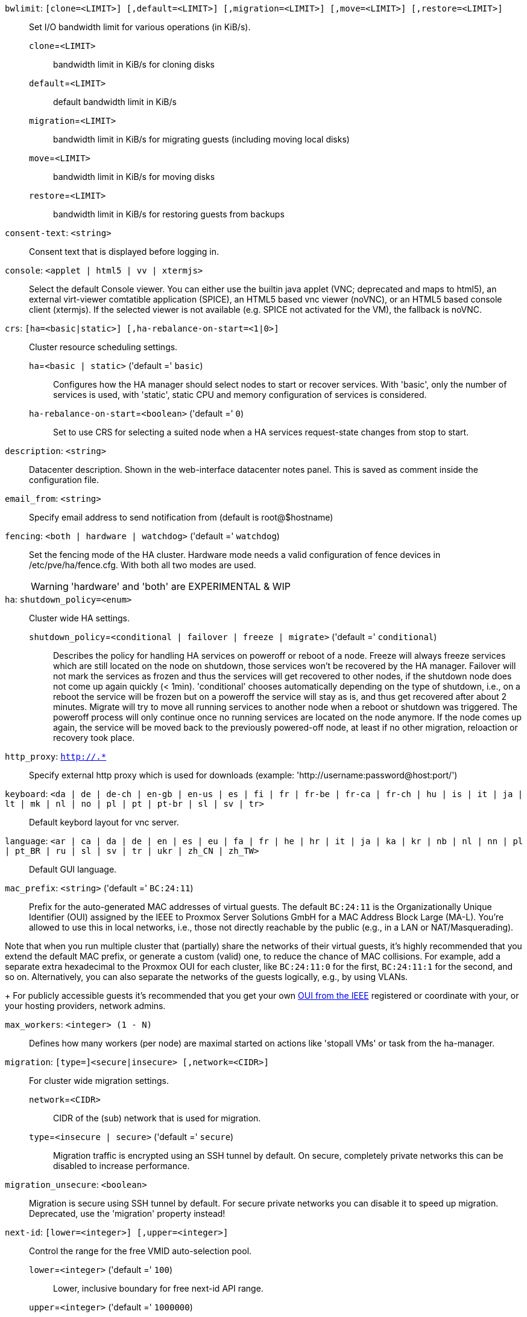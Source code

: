 `bwlimit`: `[clone=<LIMIT>] [,default=<LIMIT>] [,migration=<LIMIT>] [,move=<LIMIT>] [,restore=<LIMIT>]` ::

Set I/O bandwidth limit for various operations (in KiB/s).

`clone`=`<LIMIT>` ;;

bandwidth limit in KiB/s for cloning disks

`default`=`<LIMIT>` ;;

default bandwidth limit in KiB/s

`migration`=`<LIMIT>` ;;

bandwidth limit in KiB/s for migrating guests (including moving local disks)

`move`=`<LIMIT>` ;;

bandwidth limit in KiB/s for moving disks

`restore`=`<LIMIT>` ;;

bandwidth limit in KiB/s for restoring guests from backups

`consent-text`: `<string>` ::

Consent text that is displayed before logging in.

`console`: `<applet | html5 | vv | xtermjs>` ::

Select the default Console viewer. You can either use the builtin java applet (VNC; deprecated and maps to html5), an external virt-viewer comtatible application (SPICE), an HTML5 based vnc viewer (noVNC), or an HTML5 based console client (xtermjs). If the selected viewer is not available (e.g. SPICE not activated for the VM), the fallback is noVNC.

`crs`: `[ha=<basic|static>] [,ha-rebalance-on-start=<1|0>]` ::

Cluster resource scheduling settings.

`ha`=`<basic | static>` ('default =' `basic`);;

Configures how the HA manager should select nodes to start or recover services. With 'basic', only the number of services is used, with 'static', static CPU and memory configuration of services is considered.

`ha-rebalance-on-start`=`<boolean>` ('default =' `0`);;

Set to use CRS for selecting a suited node when a HA services request-state changes from stop to start.

`description`: `<string>` ::

Datacenter description. Shown in the web-interface datacenter notes panel. This is saved as comment inside the configuration file.

`email_from`: `<string>` ::

Specify email address to send notification from (default is root@$hostname)

`fencing`: `<both | hardware | watchdog>` ('default =' `watchdog`)::

Set the fencing mode of the HA cluster. Hardware mode needs a valid configuration of fence devices in /etc/pve/ha/fence.cfg. With both all two modes are used.
+
WARNING: 'hardware' and 'both' are EXPERIMENTAL & WIP

`ha`: `shutdown_policy=<enum>` ::

Cluster wide HA settings.

`shutdown_policy`=`<conditional | failover | freeze | migrate>` ('default =' `conditional`);;

Describes the policy for handling HA services on poweroff or reboot of a node. Freeze will always freeze services which are still located on the node on shutdown, those services won't be recovered by the HA manager. Failover will not mark the services as frozen and thus the services will get recovered to other nodes, if the shutdown node does not come up again quickly (< 1min). 'conditional' chooses automatically depending on the type of shutdown, i.e., on a reboot the service will be frozen but on a poweroff the service will stay as is, and thus get recovered after about 2 minutes. Migrate will try to move all running services to another node when a reboot or shutdown was triggered. The poweroff process will only continue once no running services are located on the node anymore. If the node comes up again, the service will be moved back to the previously powered-off node, at least if no other migration, reloaction or recovery took place.

`http_proxy`: `http://.*` ::

Specify external http proxy which is used for downloads (example: 'http://username:password@host:port/')

`keyboard`: `<da | de | de-ch | en-gb | en-us | es | fi | fr | fr-be | fr-ca | fr-ch | hu | is | it | ja | lt | mk | nl | no | pl | pt | pt-br | sl | sv | tr>` ::

Default keybord layout for vnc server.

`language`: `<ar | ca | da | de | en | es | eu | fa | fr | he | hr | it | ja | ka | kr | nb | nl | nn | pl | pt_BR | ru | sl | sv | tr | ukr | zh_CN | zh_TW>` ::

Default GUI language.

`mac_prefix`: `<string>` ('default =' `BC:24:11`)::

Prefix for the auto-generated MAC addresses of virtual guests. The default `BC:24:11` is the Organizationally Unique Identifier (OUI) assigned by the IEEE to Proxmox Server Solutions GmbH for a MAC Address Block Large (MA-L). You're allowed to use this in local networks, i.e., those not directly reachable by the public (e.g., in a LAN or NAT/Masquerading).
 
Note that when you run multiple cluster that (partially) share the networks of their virtual guests, it's highly recommended that you extend the default MAC prefix, or generate a custom (valid) one, to reduce the chance of MAC collisions. For example, add a separate extra hexadecimal to the Proxmox OUI for each cluster, like `BC:24:11:0` for the first, `BC:24:11:1` for the second, and so on.
 Alternatively, you can also separate the networks of the guests logically, e.g., by using VLANs.
+
For publicly accessible guests it's recommended that you get your own https://standards.ieee.org/products-programs/regauth/[OUI from the IEEE] registered or coordinate with your, or your hosting providers, network admins.

`max_workers`: `<integer> (1 - N)` ::

Defines how many workers (per node) are maximal started  on actions like 'stopall VMs' or task from the ha-manager.

`migration`: `[type=]<secure|insecure> [,network=<CIDR>]` ::

For cluster wide migration settings.

`network`=`<CIDR>` ;;

CIDR of the (sub) network that is used for migration.

`type`=`<insecure | secure>` ('default =' `secure`);;

Migration traffic is encrypted using an SSH tunnel by default. On secure, completely private networks this can be disabled to increase performance.

`migration_unsecure`: `<boolean>` ::

Migration is secure using SSH tunnel by default. For secure private networks you can disable it to speed up migration. Deprecated, use the 'migration' property instead!

`next-id`: `[lower=<integer>] [,upper=<integer>]` ::

Control the range for the free VMID auto-selection pool.

`lower`=`<integer>` ('default =' `100`);;

Lower, inclusive boundary for free next-id API range.

`upper`=`<integer>` ('default =' `1000000`);;

Upper, exclusive boundary for free next-id API range.

`notify`: `[fencing=<always|never>] [,package-updates=<auto|always|never>] [,replication=<always|never>] [,target-fencing=<TARGET>] [,target-package-updates=<TARGET>] [,target-replication=<TARGET>]` ::

Cluster-wide notification settings.

`fencing`=`<always | never>` ;;

UNUSED - Use datacenter notification settings instead.

`package-updates`=`<always | auto | never>` ('default =' `auto`);;

DEPRECATED: Use datacenter notification settings instead.
Control how often the daily update job should send out notifications:
* 'auto' daily for systems with a valid subscription, as those are assumed to be  production-ready and thus should know about pending updates.
* 'always' every update, if there are new pending updates.
* 'never' never send a notification for new pending updates.

`replication`=`<always | never>` ;;

UNUSED - Use datacenter notification settings instead.

`target-fencing`=`<TARGET>` ;;

UNUSED - Use datacenter notification settings instead.

`target-package-updates`=`<TARGET>` ;;

UNUSED - Use datacenter notification settings instead.

`target-replication`=`<TARGET>` ;;

UNUSED - Use datacenter notification settings instead.

`registered-tags`: `<tag>[;<tag>...]` ::

A list of tags that require a `Sys.Modify` on '/' to set and delete. Tags set here that are also in 'user-tag-access' also require `Sys.Modify`.

`tag-style`: `[case-sensitive=<1|0>] [,color-map=<tag>:<hex-color>[:<hex-color-for-text>][;<tag>=...]] [,ordering=<config|alphabetical>] [,shape=<enum>]` ::

Tag style options.

`case-sensitive`=`<boolean>` ('default =' `0`);;

Controls if filtering for unique tags on update should check case-sensitive.

`color-map`=`<tag>:<hex-color>[:<hex-color-for-text>][;<tag>=...]` ;;

Manual color mapping for tags (semicolon separated).

`ordering`=`<alphabetical | config>` ('default =' `alphabetical`);;

Controls the sorting of the tags in the web-interface and the API update.

`shape`=`<circle | dense | full | none>` ('default =' `circle`);;

Tag shape for the web ui tree. 'full' draws the full tag. 'circle' draws only a circle with the background color. 'dense' only draws a small rectancle (useful when many tags are assigned to each guest).'none' disables showing the tags.

`u2f`: `[appid=<APPID>] [,origin=<URL>]` ::

u2f

`appid`=`<APPID>` ;;

U2F AppId URL override. Defaults to the origin.

`origin`=`<URL>` ;;

U2F Origin override. Mostly useful for single nodes with a single URL.

`user-tag-access`: `[user-allow=<enum>] [,user-allow-list=<tag>[;<tag>...]]` ::

Privilege options for user-settable tags

`user-allow`=`<existing | free | list | none>` ('default =' `free`);;

Controls which tags can be set or deleted on resources a user controls (such as guests). Users with the `Sys.Modify` privilege on `/` are alwaysunrestricted.
* 'none' no tags are usable.
* 'list' tags from 'user-allow-list' are usable.
* 'existing' like list, but already existing tags of resources are also usable.
* 'free' no tag restrictions.

`user-allow-list`=`<tag>[;<tag>...]` ;;

List of tags users are allowed to set and delete (semicolon separated) for 'user-allow' values 'list' and 'existing'.

`webauthn`: `[allow-subdomains=<1|0>] [,id=<DOMAINNAME>] [,origin=<URL>] [,rp=<RELYING_PARTY>]` ::

webauthn configuration

`allow-subdomains`=`<boolean>` ('default =' `1`);;

Whether to allow the origin to be a subdomain, rather than the exact URL.

`id`=`<DOMAINNAME>` ;;

Relying party ID. Must be the domain name without protocol, port or location. Changing this *will* break existing credentials.

`origin`=`<URL>` ;;

Site origin. Must be a `https://` URL (or `http://localhost`). Should contain the address users type in their browsers to access the web interface. Changing this *may* break existing credentials.

`rp`=`<RELYING_PARTY>` ;;

Relying party name. Any text identifier. Changing this *may* break existing credentials.

